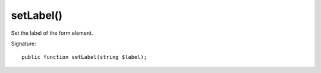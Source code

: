 setLabel()
''''''''''

Set the label of the form element.

Signature::

   public function setLabel(string $label);
